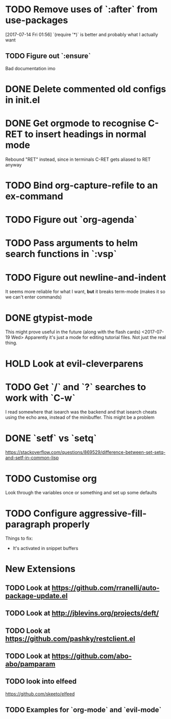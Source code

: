 #+TODO: TODO | DONE HOLD

* TODO Remove uses of `:after` from use-packages
  [2017-07-14 Fri 01:56]
  `(require '*)` is better and probably what I actually want
** TODO Figure out `:ensure`
Bad documentation imo

* DONE Delete commented old configs in init.el
* DONE Get orgmode to recognise C-RET to insert headings in normal mode
  Rebound "RET" instead, since in terminals C-RET gets aliased to RET anyway
* TODO Bind org-capture-refile to an ex-command
* TODO Figure out `org-agenda`
* TODO Pass arguments to helm search functions in `:vsp`
* TODO Figure out newline-and-indent
It seems more reliable for what I want, *but* it breaks term-mode (makes it so
we can't enter commands)
* DONE gtypist-mode
This might prove useful in the future (along with the flash cards)
<2017-07-19 Wed> Apparently it's just a mode for editing tutorial files. Not
just the real thing.

* HOLD Look at evil-cleverparens
* TODO Get `/` and `?` searches to work with `C-w`
I read somewhere that isearch was the backend and that isearch cheats using
the echo area, instead of the minibuffer. This might be a problem


* DONE `setf` vs `setq`
https://stackoverflow.com/questions/869529/difference-between-set-setq-and-setf-in-common-lisp

* TODO Customise org
Look through the variables once or something and set up some defaults

* TODO Configure aggressive-fill-paragraph properly
Things to fix:
- It's activated in snippet buffers
* New Extensions
** TODO Look at https://github.com/rranelli/auto-package-update.el
** TODO Look at http://jblevins.org/projects/deft/
** TODO Look at https://github.com/pashky/restclient.el
** TODO Look at https://github.com/abo-abo/pamparam
** TODO look into elfeed
https://github.com/skeeto/elfeed
** TODO Examples for `org-mode` and `evil-mode`
